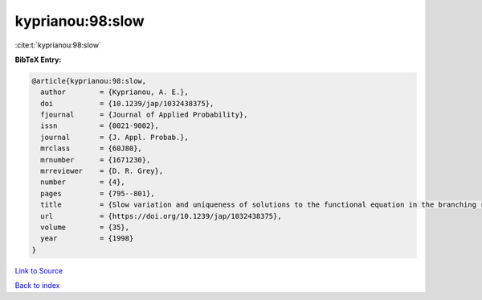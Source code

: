 kyprianou:98:slow
=================

:cite:t:`kyprianou:98:slow`

**BibTeX Entry:**

.. code-block:: bibtex

   @article{kyprianou:98:slow,
     author        = {Kyprianou, A. E.},
     doi           = {10.1239/jap/1032438375},
     fjournal      = {Journal of Applied Probability},
     issn          = {0021-9002},
     journal       = {J. Appl. Probab.},
     mrclass       = {60J80},
     mrnumber      = {1671230},
     mrreviewer    = {D. R. Grey},
     number        = {4},
     pages         = {795--801},
     title         = {Slow variation and uniqueness of solutions to the functional equation in the branching random walk},
     url           = {https://doi.org/10.1239/jap/1032438375},
     volume        = {35},
     year          = {1998}
   }

`Link to Source <https://doi.org/10.1239/jap/1032438375},>`_


`Back to index <../By-Cite-Keys.html>`_

